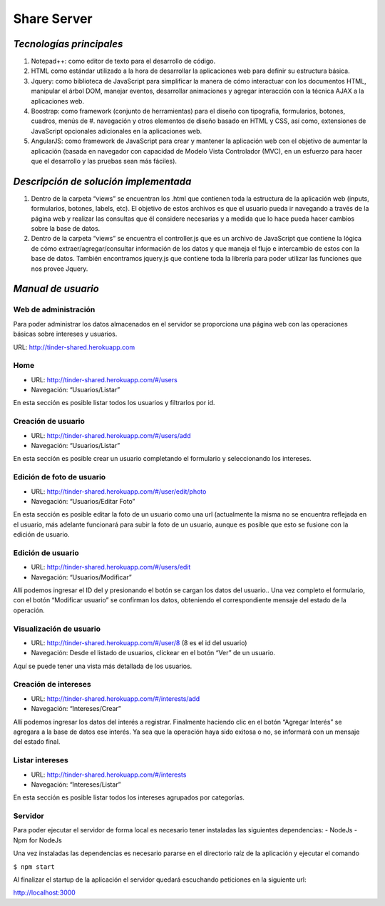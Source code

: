 ==============================================
**Share Server**
==============================================

*Tecnologías principales*
======================================
#. Notepad++: como editor de texto para el desarrollo de código.
#. HTML como estándar utilizado a la hora de desarrollar la aplicaciones web para definir su estructura básica.
#. Jquery: como biblioteca de JavaScript para simplificar la manera de cómo interactuar con los documentos HTML, manipular el árbol DOM, manejar eventos, desarrollar animaciones y agregar interacción con la técnica AJAX a la aplicaciones web.
#. Boostrap: como framework (conjunto de herramientas) para el diseño con tipografía, formularios, botones, cuadros, menús de #. navegación y otros elementos de diseño basado en HTML y CSS, así como, extensiones de JavaScript opcionales adicionales en la aplicaciones web.
#. AngularJS: como framework de JavaScript para crear y mantener la aplicación web con el objetivo de aumentar la aplicación (basada en navegador con capacidad de Modelo Vista Controlador (MVC), en un esfuerzo para hacer que el desarrollo y las pruebas sean más fáciles).

*Descripción de solución implementada*
======================================
#. Dentro de la carpeta “views” se encuentran los .html que contienen toda la estructura de la aplicación web (inputs, formularios, botones, labels, etc). El objetivo de estos archivos es que el usuario pueda ir navegando a través de la página web y realizar las consultas que él considere necesarias y a medida que lo hace pueda hacer cambios sobre la base de datos.
#. Dentro de la carpeta “views” se encuentra el controller.js que es un archivo de JavaScript que contiene la lógica de cómo extraer/agregar/consultar información de los datos y que maneja el flujo e intercambio de estos con la base de datos. También encontramos jquery.js que contiene toda la librería para poder utilizar las funciones que nos provee Jquery.

*Manual de usuario*
===================

Web de administración
---------------------
Para poder administrar los datos almacenados en el servidor se proporciona una página web con las operaciones básicas sobre intereses y usuarios.

URL:  http://tinder-shared.herokuapp.com

Home
----
- URL: http://tinder-shared.herokuapp.com/#/users
- Navegación: “Usuarios/Listar”

En esta sección es posible listar todos los usuarios y filtrarlos por id.


Creación de usuario
-------------------
- URL: http://tinder-shared.herokuapp.com/#/users/add
- Navegación: “Usuarios/Listar”

En esta sección es posible crear un usuario completando el formulario y seleccionando los intereses.


Edición de foto de usuario
--------------------------
- URL: http://tinder-shared.herokuapp.com/#/user/edit/photo
- Navegación: “Usuarios/Editar Foto”

En esta sección es posible editar la foto de un usuario como una url (actualmente la misma no se encuentra reflejada en el usuario, más adelante funcionará para subir la foto de un usuario, aunque es posible que esto se fusione con la edición de usuario.

Edición de usuario
--------------------------
- URL: http://tinder-shared.herokuapp.com/#/users/edit
- Navegación: “Usuarios/Modificar”

Allí podemos ingresar el ID del y presionando el botón se cargan los datos del usuario.. Una vez completo el formulario, con el botón “Modificar usuario” se confirman los datos, obteniendo el correspondiente mensaje del estado de la operación.


Visualización de usuario
--------------------------
- URL: http://tinder-shared.herokuapp.com/#/user/8 (8 es el id del usuario)
- Navegación: Desde el listado de usuarios, clickear en el botón “Ver” de un usuario.

Aquí se puede tener una vista más detallada de los usuarios.



Creación de intereses
--------------------------
- URL: http://tinder-shared.herokuapp.com/#/interests/add
- Navegación: “Intereses/Crear”


Allí podemos ingresar los datos del interés a registrar. Finalmente haciendo clic en el botón “Agregar Interés” se agregara a la base de datos ese interés. Ya sea que la operación haya sido exitosa o no, se informará con un mensaje del estado final.




Listar intereses
--------------------------
- URL: http://tinder-shared.herokuapp.com/#/interests
- Navegación: “Intereses/Listar”

En esta sección es posible listar todos los intereses agrupados por categorías.


Servidor
--------------------------
Para poder ejecutar el servidor de forma local es necesario tener instaladas las siguientes dependencias:
- NodeJs
- Npm for NodeJs

Una vez instaladas las dependencias es necesario pararse en el directorio raíz de la aplicación y ejecutar el comando

``$ npm start``

Al finalizar el startup de la aplicación el servidor quedará escuchando peticiones en la siguiente url:

http://localhost:3000
